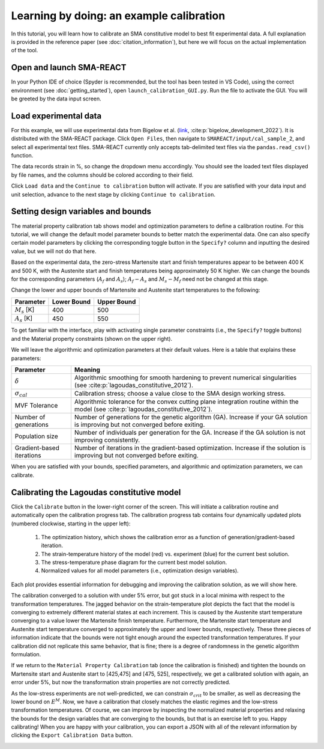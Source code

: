 .. SMA-REACT documentation example calibration file

Learning by doing: an example calibration
==========================================

In this tutorial, you will learn how to calibrate
an SMA constitutive model to best fit experimental data.
A full explanation is provided in the reference paper (see :doc:`citation_information`), but here we will focus on the actual implementation
of the tool. 

Open and launch SMA-REACT
-------------------------


In your Python IDE of choice (Spyder is recommended, but the tool has been tested in VS Code), using the correct environment 
(see :doc:`getting_started`), open ``launch_calibration_GUI.py``. Run the file
to activate the GUI. You will be greeted by the data input screen.

.. image:: _static/data_input.PNG
   :width: 600 px
   :align: center


Load experimental data
----------------------

For this example, we will use experimental data from Bigelow et al.
(link_, :cite:p:`bigelow_development_2022`). It is distributed with the SMA-REACT package. 
Click ``Open Files``, then navigate to ``SMAREACT/input/cal_sample_2``, and select all experimental text files.
SMA-REACT currently only accepts tab-delimited text files via the ``pandas.read_csv()`` function.

The data records strain in %, so change the dropdown
menu accordingly. You should see the loaded text files displayed by 
file names, and the columns should be colored according to their field. 

.. _link: https://www-sciencedirect-com.wrs.idm.oclc.org/science/article/pii/S2589152921002994

.. image:: _static/loaded_data.PNG
   :width: 600 px
   :align: right


Click ``Load data`` and the ``Continue to calibration`` button will activate. 
If you are satisfied with your data input and unit selection, advance to the 
next stage by clicking ``Continue to calibration``.

Setting design variables and bounds
-----------------------------------

The material property calibration tab shows model and optimization parameters to define a calibration routine.
For this tutorial, we will change the default model parameter bounds 
to better match the experimental data. 
One can also specify certain model parameters by clicking the corresponding toggle button in the ``Specify?`` column and inputting the desired value, 
but we will not do that here. 

.. image:: _static/calibration_parameters.PNG
   :width: 600 px
   :align: center


Based on the experimental data, the zero-stress Martensite start and finish temperatures appear to be
between 400 K and 500 K, with the Austenite start and finish temperatures being approximately 50 K higher. 
We can change the bounds for the corresponding parameters (:math:`A_f` and :math:`A_s`); 
:math:`A_f - A_s` and :math:`M_s - M_f` need not be changed at this stage. 

.. image:: _static/Bigelow_strain_temperature.png
   :height: 300 px
   :align: center

Change the lower and upper bounds of Martensite and Austenite start temperatures to the following:

========================== ============ ============
Parameter                  Lower Bound  Upper Bound  
========================== ============ ============ 
:math:`M_s` [K]                  400          500
:math:`A_s` [K]                  450          550
========================== ============ ============  

To get familiar with the interface, play with activating single parameter constraints
(i.e., the ``Specify?`` toggle buttons) and the Material property constraints (shown on the upper right).

We will leave the algorithmic and optimization parameters at their default values. 
Here is a table that explains these parameters:

========================== ==========
Parameter                  Meaning    
========================== ==========  
:math:`\delta`             Algorithmic smoothing for smooth hardening to prevent numerical singularities (see :cite:p:`lagoudas_constitutive_2012`).
:math:`\sigma_{cal}`       Calibration stress; choose a value close to the SMA design working stress.  
MVF Tolerance              Algorithmic tolerance for the convex cutting plane integration routine within the model (see :cite:p:`lagoudas_constitutive_2012`).   
Number of generations      Number of generations for the genetic algorithm (GA). Increase if your GA solution is improving but not converged before exiting.  
Population size            Number of individuals per generation for the GA. Increase if the GA solution is not improving consistently.
Gradient-based iterations  Number of iterations in the gradient-based optimization. Increase if the solution is improving but not converged before exiting.
========================== ==========   

When you are satisfied with your bounds, specified parameters, and algorithmic and optimization parameters, we can calibrate.

Calibrating the Lagoudas constitutive model
-------------------------------------------

Click the ``Calibrate`` button in the lower-right corner of the screen.
This will initiate a calibration routine and automatically open the calibration progress tab.
The calibration progress tab contains four dynamically updated plots (numbered clockwise, starting in the upper left):

   1. The optimization history, which shows the calibration error as a function of generation/gradient-based iteration.
   2. The strain-temperature history of the model (red) vs. experiment (blue) for the current best solution.
   3. The stress-temperature phase diagram for the current best model solution.
   4. Normalized values for all model parameters (i.e., optimization design variables).

Each plot provides essential information for debugging and improving the calibration solution, as we will show here. 

.. image:: _static/poor_calibration.PNG
   :width: 600 px
   :align: center

The calibration converged to a solution with under 5% error, but got stuck in a local minima with respect to the transformation temperatures.
The jagged behavior on the strain-temperature plot depicts the fact that the model is converging to extremely different material states at each increment.
This is caused by the Austenite start temperature converging to a value lower the Martensite finish temperature.
Furthermore, the Martensite start temperature and Austenite start temperature converged to approximately the upper and lower bounds, respectively. 
These three pieces of information indicate that the bounds were not tight enough around the expected transformation temperatures. 
If your calibration did not replicate this same behavior, that is fine; there is a degree of randomness in the genetic algorithm formulation. 

If we return to the ``Material Property Calibration`` tab (once the calibration is finished) and tighten the bounds on Martensite start and Austenite start to [425,475] and [475, 525], respectively, 
we get a calibrated solution with again, an error under 5%, but now the transformation strain properties are not correctly predicted.

.. image:: _static/better_calibration.PNG
   :width: 600 px
   :align: center

As the low-stress experiments are not well-predicted, we can constrain :math:`\sigma_{crit}` to be smaller, as well as decreasing the lower bound on :math:`E^M`.
Now, we have a calibration that closely matches the elastic regimes and the low-stress transformation temperatures.
Of course, we can improve by inspecting the normalized material properties and relaxing the bounds for the design variables that 
are converging to the bounds, but that is an exercise left to you. Happy calibrating!
When you are happy with your calibration, you can export a JSON with all of the relevant information by clicking the ``Export Calibration Data`` button. 

.. image:: _static/final_calibration.PNG
   :width: 600 px
   :align: center